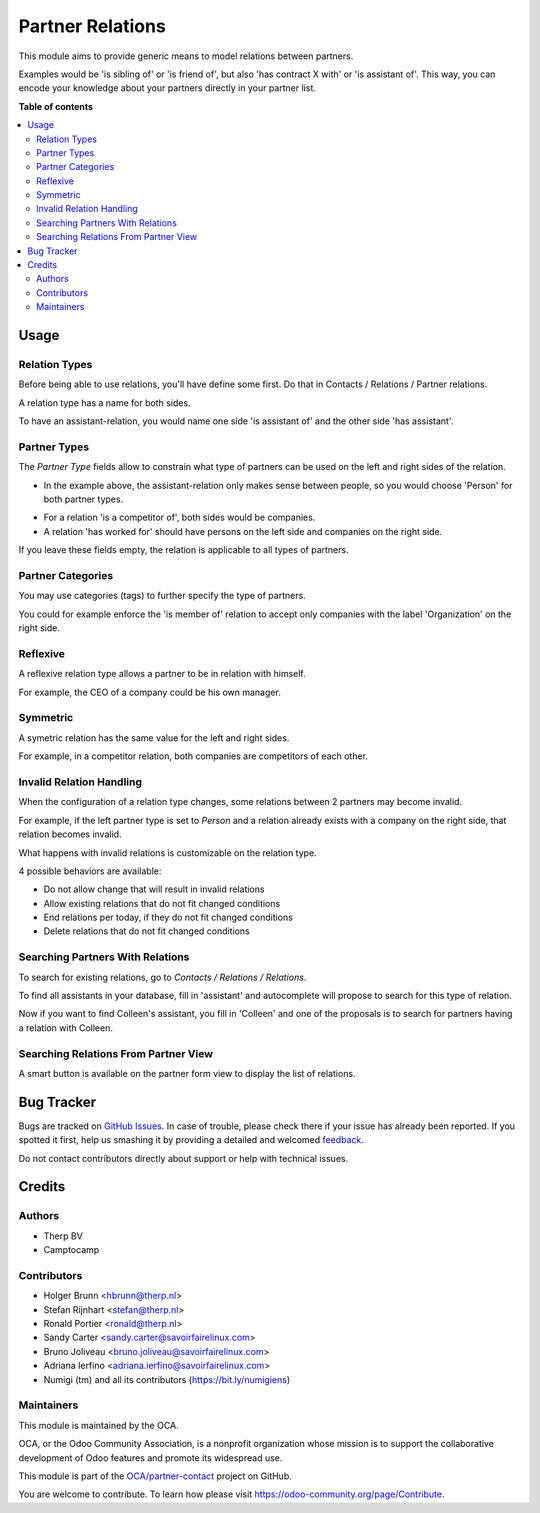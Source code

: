=================
Partner Relations
=================

.. !!!!!!!!!!!!!!!!!!!!!!!!!!!!!!!!!!!!!!!!!!!!!!!!!!!!
   !! This file is generated by oca-gen-addon-readme !!
   !! changes will be overwritten.                   !!
   !!!!!!!!!!!!!!!!!!!!!!!!!!!!!!!!!!!!!!!!!!!!!!!!!!!!

.. |badge1| image:: https://img.shields.io/badge/maturity-Beta-yellow.png
    :target: https://odoo-community.org/page/development-status
    :alt: Beta
.. |badge2| image:: https://img.shields.io/badge/licence-AGPL--3-blue.png
    :target: http://www.gnu.org/licenses/agpl-3.0-standalone.html
    :alt: License: AGPL-3
.. |badge3| image:: https://img.shields.io/badge/github-OCA%2Fpartner--contact-lightgray.png?logo=github
    :target: https://github.com/OCA/partner-contact/tree/13.0/partner_multi_relation
    :alt: OCA/partner-contact
.. |badge4| image:: https://img.shields.io/badge/weblate-Translate%20me-F47D42.png
    :target: https://translation.odoo-community.org/projects/partner-contact-12-0/partner-contact-12-0-partner_multi_relation
    :alt: Translate me on Weblate
.. |badge5| image:: https://img.shields.io/badge/runbot-Try%20me-875A7B.png
    :target: https://runbot.odoo-community.org/runbot/134/13.0
    :alt: Try me on Runbot

|badge1| |badge2| |badge3| |badge4| |badge5| 

This module aims to provide generic means to model relations between partners.

Examples would be 'is sibling of' or 'is friend of', but also 'has contract X
with' or 'is assistant of'. This way, you can encode your knowledge about your
partners directly in your partner list.

**Table of contents**

.. contents::
   :local:

Usage
=====

Relation Types
~~~~~~~~~~~~~~

Before being able to use relations, you'll have define some first.
Do that in Contacts / Relations / Partner relations.

.. image:: https://raw.githubusercontent.com/OCA/partner-contact/13.0/partner_multi_relation/static/description/relation_type_list.png

A relation type has a name for both sides.

.. image:: https://raw.githubusercontent.com/OCA/partner-contact/13.0/partner_multi_relation/static/description/relation_type_form_empty.png

To have an assistant-relation, you would name one side 'is assistant of' and the other side 'has assistant'.

.. image:: https://raw.githubusercontent.com/OCA/partner-contact/13.0/partner_multi_relation/static/description/relation_type_form_name_filled.png

Partner Types
~~~~~~~~~~~~~

The `Partner Type` fields allow to constrain what type of partners can be used
on the left and right sides of the relation.

* In the example above, the assistant-relation only makes sense between people, so you would choose 'Person' for both partner types.

.. image:: https://raw.githubusercontent.com/OCA/partner-contact/13.0/partner_multi_relation/static/description/relation_type_form_partner_type_filled.png

* For a relation 'is a competitor of', both sides would be companies.
* A relation 'has worked for' should have persons on the left side and companies on the right side.

If you leave these fields empty, the relation is applicable to all types of partners.

Partner Categories
~~~~~~~~~~~~~~~~~~

You may use categories (tags) to further specify the type of partners.

You could for example enforce the 'is member of' relation to accept only companies with the label 'Organization' on the right side.

.. image:: https://raw.githubusercontent.com/OCA/partner-contact/13.0/partner_multi_relation/static/description/relation_type_form_category_filled.png

Reflexive
~~~~~~~~~

A reflexive relation type allows a partner to be in relation with himself.

For example, the CEO of a company could be his own manager.

.. image:: https://raw.githubusercontent.com/OCA/partner-contact/13.0/partner_multi_relation/static/description/relation_type_reflexive.png

Symmetric
~~~~~~~~~

A symetric relation has the same value for the left and right sides.

For example, in a competitor relation, both companies are competitors of each other. 

.. image:: https://raw.githubusercontent.com/OCA/partner-contact/13.0/partner_multi_relation/static/description/relation_type_symmetric.png

Invalid Relation Handling
~~~~~~~~~~~~~~~~~~~~~~~~~

When the configuration of a relation type changes, some relations between 2 partners may become invalid.

For example, if the left partner type is set to `Person` and a relation already exists with a company on the right side,
that relation becomes invalid.

.. image:: https://raw.githubusercontent.com/OCA/partner-contact/13.0/partner_multi_relation/static/description/relation_type_invalid_handling.png

What happens with invalid relations is customizable on the relation type.

4 possible behaviors are available:

* Do not allow change that will result in invalid relations
* Allow existing relations that do not fit changed conditions
* End relations per today, if they do not fit changed conditions
* Delete relations that do not fit changed conditions

Searching Partners With Relations
~~~~~~~~~~~~~~~~~~~~~~~~~~~~~~~~~

To search for existing relations, go to `Contacts / Relations / Relations`.

.. image:: https://raw.githubusercontent.com/OCA/partner-contact/13.0/partner_multi_relation/static/description/search_relation.png

To find all assistants in your database, fill in 'assistant' and
autocomplete will propose to search for this type of relation.

.. image:: https://raw.githubusercontent.com/OCA/partner-contact/13.0/partner_multi_relation/static/description/search_relation_2.png

Now if you want to find Colleen's assistant, you fill in 'Colleen' and one of the proposals
is to search for partners having a relation with Colleen.

.. image:: https://raw.githubusercontent.com/OCA/partner-contact/13.0/partner_multi_relation/static/description/search_relation_3.png

Searching Relations From Partner View
~~~~~~~~~~~~~~~~~~~~~~~~~~~~~~~~~~~~~

A smart button is available on the partner form view to display the list of relations.

.. image:: https://raw.githubusercontent.com/OCA/partner-contact/13.0/partner_multi_relation/static/description/partner_form_view_smart_button.png

.. image:: https://raw.githubusercontent.com/OCA/partner-contact/13.0/partner_multi_relation/static/description/partner_form_view_smart_button_2.png

Bug Tracker
===========

Bugs are tracked on `GitHub Issues <https://github.com/OCA/partner-contact/issues>`_.
In case of trouble, please check there if your issue has already been reported.
If you spotted it first, help us smashing it by providing a detailed and welcomed
`feedback <https://github.com/OCA/partner-contact/issues/new?body=module:%20partner_multi_relation%0Aversion:%2013.0%0A%0A**Steps%20to%20reproduce**%0A-%20...%0A%0A**Current%20behavior**%0A%0A**Expected%20behavior**>`_.

Do not contact contributors directly about support or help with technical issues.

Credits
=======

Authors
~~~~~~~

* Therp BV
* Camptocamp

Contributors
~~~~~~~~~~~~

* Holger Brunn <hbrunn@therp.nl>
* Stefan Rijnhart <stefan@therp.nl>
* Ronald Portier <ronald@therp.nl>
* Sandy Carter <sandy.carter@savoirfairelinux.com>
* Bruno Joliveau <bruno.joliveau@savoirfairelinux.com>
* Adriana Ierfino <adriana.ierfino@savoirfairelinux.com>
* Numigi (tm) and all its contributors (https://bit.ly/numigiens)

Maintainers
~~~~~~~~~~~

This module is maintained by the OCA.

.. image:: https://odoo-community.org/logo.png
   :alt: Odoo Community Association
   :target: https://odoo-community.org

OCA, or the Odoo Community Association, is a nonprofit organization whose
mission is to support the collaborative development of Odoo features and
promote its widespread use.

This module is part of the `OCA/partner-contact <https://github.com/OCA/partner-contact/tree/13.0/partner_multi_relation>`_ project on GitHub.

You are welcome to contribute. To learn how please visit https://odoo-community.org/page/Contribute.
